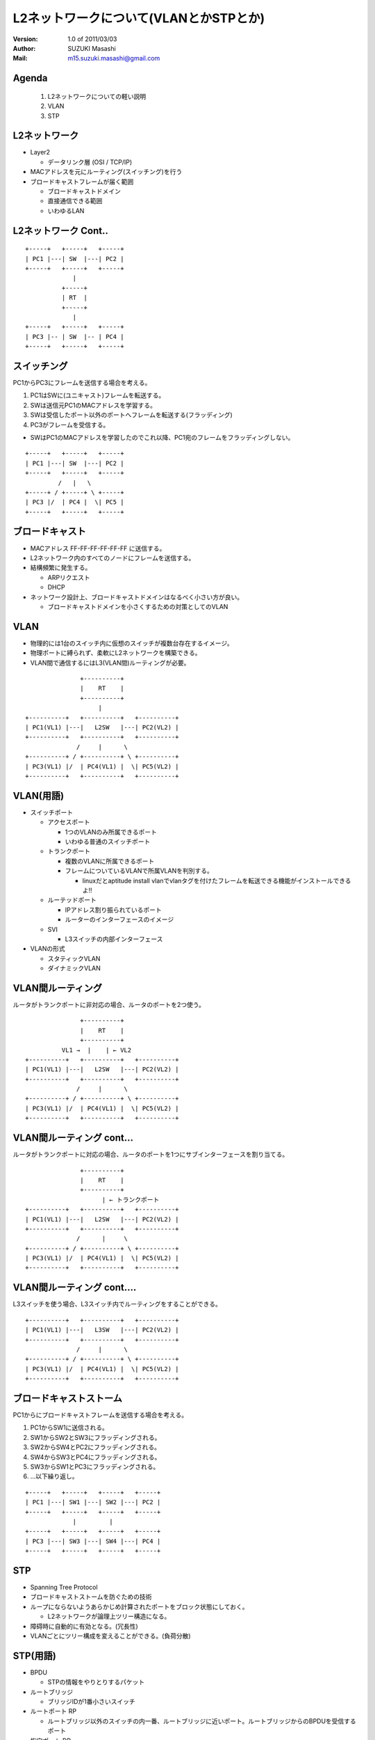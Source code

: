 ========================================
L2ネットワークについて(VLANとかSTPとか)
========================================

:Version:
    1.0 of 2011/03/03

:Author:
    SUZUKI Masashi

:Mail:
    m15.suzuki.masashi@gmail.com

Agenda
=======

 1. L2ネットワークについての軽い説明
 2. VLAN
 3. STP

L2ネットワーク
==============

* Layer2

  * データリンク層 (OSI / TCP/IP)

* MACアドレスを元にルーティング(スイッチング)を行う
* ブロードキャストフレームが届く範囲

  * ブロードキャストドメイン
  * 直接通信できる範囲
  * いわゆるLAN

L2ネットワーク Cont..
======================

::

   +-----+   +-----+   +-----+
   | PC1 |---| SW  |---| PC2 |
   +-----+   +-----+   +-----+
                |
             +-----+
             | RT  |
             +-----+
                |
   +-----+   +-----+   +-----+
   | PC3 |-- | SW  |-- | PC4 |
   +-----+   +-----+   +-----+


スイッチング
============

PC1からPC3にフレームを送信する場合を考える。

1. PC1はSWに(ユニキャスト)フレームを転送する。
2. SWは送信元PC1のMACアドレスを学習する。
3. SWは受信したポート以外のポートへフレームを転送する(フラッディング)
4. PC3がフレームを受信する。

* SWはPC1のMACアドレスを学習したのでこれ以降、PC1宛のフレームをフラッディングしない。


::

   +-----+   +-----+   +-----+
   | PC1 |---| SW  |---| PC2 |
   +-----+   +-----+   +-----+
            /   |   \
   +-----+ / +-----+ \ +-----+
   | PC3 |/  | PC4 |  \| PC5 |
   +-----+   +-----+   +-----+

ブロードキャスト
=================

* MACアドレス FF-FF-FF-FF-FF-FF に送信する。
* L2ネットワーク内のすべてのノードにフレームを送信する。
* 結構頻繁に発生する。

  * ARPリクエスト
  * DHCP

* ネットワーク設計上、ブロードキャストドメインはなるべく小さい方が良い。

  * ブロードキャストドメインを小さくするための対策としてのVLAN

VLAN
=====

* 物理的には1台のスイッチ内に仮想のスイッチが複数台存在するイメージ。
* 物理ポートに縛られず、柔軟にL2ネットワークを構築できる。
* VLAN間で通信するにはL3(VLAN間)ルーティングが必要。

::

                  +----------+
                  |    RT    |
                  +----------+
                       |
   +----------+   +----------+   +----------+
   | PC1(VL1) |---|   L2SW   |---| PC2(VL2) |
   +----------+   +----------+   +----------+
                 /     |      \
   +----------+ / +----------+ \ +----------+
   | PC3(VL1) |/  | PC4(VL1) |  \| PC5(VL2) |
   +----------+   +----------+   +----------+

VLAN(用語)
==========

* スイッチポート

  * アクセスポート

    * 1つのVLANのみ所属できるポート
    * いわゆる普通のスイッチポート

  * トランクポート

    * 複数のVLANに所属できるポート
    * フレームについているVLANで所属VLANを判別する。

      * linuxだとaptitude install vlanでvlanタグを付けたフレームを転送できる機能がインストールできるよ!!

  * ルーテッドポート

    * IPアドレス割り振られているポート
    * ルーターのインターフェースのイメージ

  * SVI

    * L3スイッチの内部インターフェース

* VLANの形式

  * スタティックVLAN
  * ダイナミックVLAN

VLAN間ルーティング
===================

ルータがトランクポートに非対応の場合、ルータのポートを2つ使う。

::

                  +----------+
                  |    RT    |
                  +----------+
             VL1 →  |    | ← VL2
   +----------+   +----------+   +----------+
   | PC1(VL1) |---|   L2SW   |---| PC2(VL2) |
   +----------+   +----------+   +----------+
                 /     |      \
   +----------+ / +----------+ \ +----------+
   | PC3(VL1) |/  | PC4(VL1) |  \| PC5(VL2) |
   +----------+   +----------+   +----------+

VLAN間ルーティング cont...
===========================

ルータがトランクポートに対応の場合、ルータのポートを1つにサブインターフェースを割り当てる。

::

                  +----------+
                  |    RT    |
                  +----------+
                        | ← トランクポート
   +----------+   +----------+   +----------+
   | PC1(VL1) |---|   L2SW   |---| PC2(VL2) |
   +----------+   +----------+   +----------+
                 /      |     \
   +----------+ / +----------+ \ +----------+
   | PC3(VL1) |/  | PC4(VL1) |  \| PC5(VL2) |
   +----------+   +----------+   +----------+

VLAN間ルーティング cont....
============================

L3スイッチを使う場合、L3スイッチ内でルーティングをすることができる。

::

   +----------+   +----------+   +----------+
   | PC1(VL1) |---|   L3SW   |---| PC2(VL2) |
   +----------+   +----------+   +----------+
                 /     |      \
   +----------+ / +----------+ \ +----------+
   | PC3(VL1) |/  | PC4(VL1) |  \| PC5(VL2) |
   +----------+   +----------+   +----------+

ブロードキャストストーム
========================

PC1からにブロードキャストフレームを送信する場合を考える。

1. PC1からSW1に送信される。
2. SW1からSW2とSW3にフラッディングされる。
3. SW2からSW4とPC2にフラッディングされる。
4. SW4からSW3とPC4にフラッディングされる。
5. SW3からSW1とPC3にフラッディングされる。
6. ...以下繰り返し。

::

   +-----+   +-----+   +-----+   +-----+
   | PC1 |---| SW1 |---| SW2 |---| PC2 |
   +-----+   +-----+   +-----+   +-----+
                |         |
   +-----+   +-----+   +-----+   +-----+
   | PC3 |---| SW3 |---| SW4 |---| PC4 |
   +-----+   +-----+   +-----+   +-----+

STP
====

* Spanning Tree Protocol
* ブロードキャストストームを防ぐための技術
* ループにならないようあらかじめ計算されたポートをブロック状態にしておく。

  * L2ネットワークが論理上ツリー構造になる。

* 障碍時に自動的に有効となる。(冗長性)
* VLANごとにツリー構成を変えることができる。(負荷分散)


STP(用語)
=========

* BPDU

  * STPの情報をやりとりするパケット

* ルートブリッジ

  * ブリッジIDが1番小さいスイッチ

* ルートポート RP

  * ルートブリッジ以外のスイッチの内一番、ルートブリッジに近いポート。ルートブリッジからのBPDUを受信するポート

* 指定ポート DP

  * 一番ルートブリッジに近いポート。ルートブリッジからのBPDUを送信する。

* ブロックポート(非指定ポート) NDP

  * ルートポート、指定ポートに選ばれなかったポート。データの送受信ができない。

* ブリッジID

  * プライオリティ + MACアドレスの値

* 近い遠いの計算はコスト値で決まる。

STPのコストの優先順位
=====================

1. ルートブリッジへのコストの累計で比較
2. 送信元ブリッジIDで比較
3. 送信元ポートIDで比較

STP 構成
=========

* SW1: ブリッジID 1
* SW2: ブリッジID 2
* SW3: ブリッジID 3
* SW4: ブリッジID 4

::

   +---------+ DP   RP +---------+
   |   SW1   |---------|   SW2   |
   +---------+         +---------+
        | DP                | DP
        |                   |
        | RP                | RP
   +---------+ DP  NDP +---------+
   |   SW3   |---------|   SW4   |
   +---------+         +---------+

STP その他細かいトピック
=========================

* STPを高速化したRSTP
* STPをグループ化したMST
* VLANごとのSTPであるPVST
* STP以外のL2の冗長化技術であるリンクアグリケーション
